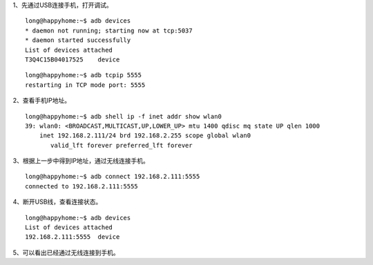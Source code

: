 .. title: 通过ADB无线连接Android真机
.. slug: tong-guo-adbwu-xian-lian-jie-androidzhen-ji
.. date: 2019-07-15 18:00:57 UTC+08:00
.. tags: Android
.. category: Android
.. link: 
.. description: 
.. type: text


1、先通过USB连接手机，打开调试。

::

    long@happyhome:~$ adb devices
    * daemon not running; starting now at tcp:5037
    * daemon started successfully
    List of devices attached
    T3Q4C15B04017525	device

::

    long@happyhome:~$ adb tcpip 5555
    restarting in TCP mode port: 5555

2、查看手机IP地址。

::

    long@happyhome:~$ adb shell ip -f inet addr show wlan0
    39: wlan0: <BROADCAST,MULTICAST,UP,LOWER_UP> mtu 1400 qdisc mq state UP qlen 1000
        inet 192.168.2.111/24 brd 192.168.2.255 scope global wlan0
           valid_lft forever preferred_lft forever

3、根据上一步中得到IP地址，通过无线连接手机。

::

    long@happyhome:~$ adb connect 192.168.2.111:5555
    connected to 192.168.2.111:5555


4、断开USB线，查看连接状态。

::

    long@happyhome:~$ adb devices
    List of devices attached
    192.168.2.111:5555	device


5、可以看出已经通过无线连接到手机。

